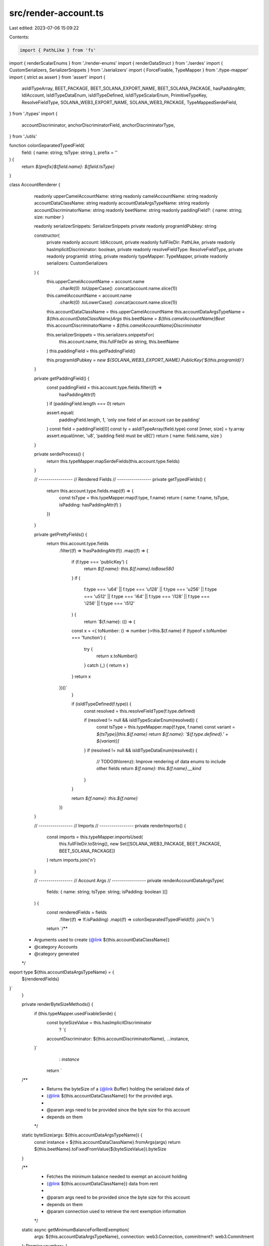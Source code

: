 src/render-account.ts
=====================

Last edited: 2023-07-06 15:09:22

Contents:

.. code-block:: ts

    import { PathLike } from 'fs'
import { renderScalarEnums } from './render-enums'
import { renderDataStruct } from './serdes'
import { CustomSerializers, SerializerSnippets } from './serializers'
import { ForceFixable, TypeMapper } from './type-mapper'
import { strict as assert } from 'assert'
import {
  asIdlTypeArray,
  BEET_PACKAGE,
  BEET_SOLANA_EXPORT_NAME,
  BEET_SOLANA_PACKAGE,
  hasPaddingAttr,
  IdlAccount,
  isIdlTypeDataEnum,
  isIdlTypeDefined,
  isIdlTypeScalarEnum,
  PrimitiveTypeKey,
  ResolveFieldType,
  SOLANA_WEB3_EXPORT_NAME,
  SOLANA_WEB3_PACKAGE,
  TypeMappedSerdeField,
} from './types'
import {
  accountDiscriminator,
  anchorDiscriminatorField,
  anchorDiscriminatorType,
} from './utils'

function colonSeparatedTypedField(
  field: { name: string; tsType: string },
  prefix = ''
) {
  return `${prefix}${field.name}: ${field.tsType}`
}

class AccountRenderer {
  readonly upperCamelAccountName: string
  readonly camelAccountName: string
  readonly accountDataClassName: string
  readonly accountDataArgsTypeName: string
  readonly accountDiscriminatorName: string
  readonly beetName: string
  readonly paddingField?: { name: string; size: number }

  readonly serializerSnippets: SerializerSnippets
  private readonly programIdPubkey: string

  constructor(
    private readonly account: IdlAccount,
    private readonly fullFileDir: PathLike,
    private readonly hasImplicitDiscriminator: boolean,
    private readonly resolveFieldType: ResolveFieldType,
    private readonly programId: string,
    private readonly typeMapper: TypeMapper,
    private readonly serializers: CustomSerializers
  ) {
    this.upperCamelAccountName = account.name
      .charAt(0)
      .toUpperCase()
      .concat(account.name.slice(1))

    this.camelAccountName = account.name
      .charAt(0)
      .toLowerCase()
      .concat(account.name.slice(1))

    this.accountDataClassName = this.upperCamelAccountName
    this.accountDataArgsTypeName = `${this.accountDataClassName}Args`
    this.beetName = `${this.camelAccountName}Beet`
    this.accountDiscriminatorName = `${this.camelAccountName}Discriminator`

    this.serializerSnippets = this.serializers.snippetsFor(
      this.account.name,
      this.fullFileDir as string,
      this.beetName
    )
    this.paddingField = this.getPaddingField()

    this.programIdPubkey = `new ${SOLANA_WEB3_EXPORT_NAME}.PublicKey('${this.programId}')`
  }

  private getPaddingField() {
    const paddingField = this.account.type.fields.filter((f) =>
      hasPaddingAttr(f)
    )
    if (paddingField.length === 0) return

    assert.equal(
      paddingField.length,
      1,
      'only one field of an account can be padding'
    )
    const field = paddingField[0]
    const ty = asIdlTypeArray(field.type)
    const [inner, size] = ty.array
    assert.equal(inner, 'u8', 'padding field must be u8[]')
    return { name: field.name, size }
  }

  private serdeProcess() {
    return this.typeMapper.mapSerdeFields(this.account.type.fields)
  }

  // -----------------
  // Rendered Fields
  // -----------------
  private getTypedFields() {
    return this.account.type.fields.map((f) => {
      const tsType = this.typeMapper.map(f.type, f.name)
      return { name: f.name, tsType, isPadding: hasPaddingAttr(f) }
    })
  }

  private getPrettyFields() {
    return this.account.type.fields
      .filter((f) => !hasPaddingAttr(f))
      .map((f) => {
        if (f.type === 'publicKey') {
          return `${f.name}: this.${f.name}.toBase58()`
        }
        if (
          f.type === 'u64' ||
          f.type === 'u128' ||
          f.type === 'u256' ||
          f.type === 'u512' ||
          f.type === 'i64' ||
          f.type === 'i128' ||
          f.type === 'i256' ||
          f.type === 'i512'
        ) {
          return `${f.name}: (() => {
        const x = <{ toNumber: () => number }>this.${f.name}
        if (typeof x.toNumber === 'function') {
          try {
            return x.toNumber()
          } catch (_) { return x }
        }
        return x
      })()`
        }

        if (isIdlTypeDefined(f.type)) {
          const resolved = this.resolveFieldType(f.type.defined)

          if (resolved != null && isIdlTypeScalarEnum(resolved)) {
            const tsType = this.typeMapper.map(f.type, f.name)
            const variant = `${tsType}[this.${f.name}`
            return `${f.name}: '${f.type.defined}.' + ${variant}]`
          }
          if (resolved != null && isIdlTypeDataEnum(resolved)) {
            // TODO(thlorenz): Improve rendering of data enums to include other fields
            return `${f.name}: this.${f.name}.__kind`
          }
        }

        return `${f.name}: this.${f.name}`
      })
  }

  // -----------------
  // Imports
  // -----------------
  private renderImports() {
    const imports = this.typeMapper.importsUsed(
      this.fullFileDir.toString(),
      new Set([SOLANA_WEB3_PACKAGE, BEET_PACKAGE, BEET_SOLANA_PACKAGE])
    )
    return imports.join('\n')
  }

  // -----------------
  // Account Args
  // -----------------
  private renderAccountDataArgsType(
    fields: { name: string; tsType: string; isPadding: boolean }[]
  ) {
    const renderedFields = fields
      .filter((f) => !f.isPadding)
      .map((f) => colonSeparatedTypedField(f))
      .join('\n  ')

    return `/**
 * Arguments used to create {@link ${this.accountDataClassName}}
 * @category Accounts
 * @category generated
 */
export type ${this.accountDataArgsTypeName} = {
  ${renderedFields}
}`
  }

  private renderByteSizeMethods() {
    if (this.typeMapper.usedFixableSerde) {
      const byteSizeValue = this.hasImplicitDiscriminator
        ? `{
      accountDiscriminator: ${this.accountDiscriminatorName},
      ...instance,
    }`
        : `instance`

      return `
  /**
   * Returns the byteSize of a {@link Buffer} holding the serialized data of
   * {@link ${this.accountDataClassName}} for the provided args.
   *
   * @param args need to be provided since the byte size for this account
   * depends on them
   */
  static byteSize(args: ${this.accountDataArgsTypeName}) {
    const instance = ${this.accountDataClassName}.fromArgs(args)
    return ${this.beetName}.toFixedFromValue(${byteSizeValue}).byteSize
  }

  /**
   * Fetches the minimum balance needed to exempt an account holding 
   * {@link ${this.accountDataClassName}} data from rent
   *
   * @param args need to be provided since the byte size for this account
   * depends on them
   * @param connection used to retrieve the rent exemption information
   */
  static async getMinimumBalanceForRentExemption(
    args: ${this.accountDataArgsTypeName},
    connection: web3.Connection,
    commitment?: web3.Commitment
  ): Promise<number> {
    return connection.getMinimumBalanceForRentExemption(
      ${this.accountDataClassName}.byteSize(args),
      commitment
    )
  }
  `.trim()
    } else {
      return `
  /**
   * Returns the byteSize of a {@link Buffer} holding the serialized data of
   * {@link ${this.accountDataClassName}}
   */
  static get byteSize() {
    return ${this.beetName}.byteSize;
  }

  /**
   * Fetches the minimum balance needed to exempt an account holding 
   * {@link ${this.accountDataClassName}} data from rent
   *
   * @param connection used to retrieve the rent exemption information
   */
  static async getMinimumBalanceForRentExemption(
    connection: web3.Connection,
    commitment?: web3.Commitment,
  ): Promise<number> {
    return connection.getMinimumBalanceForRentExemption(
      ${this.accountDataClassName}.byteSize,
      commitment,
    );
  }

  /**
   * Determines if the provided {@link Buffer} has the correct byte size to
   * hold {@link ${this.accountDataClassName}} data.
   */
  static hasCorrectByteSize(buf: Buffer, offset = 0) {
    return buf.byteLength - offset === ${this.accountDataClassName}.byteSize;
  }
      `.trim()
    }
  }

  // -----------------
  // AccountData class
  // -----------------
  private renderAccountDiscriminatorVar() {
    if (!this.hasImplicitDiscriminator) return ''

    const accountDisc = JSON.stringify(
      Array.from(accountDiscriminator(this.account.name))
    )

    return `export const ${this.accountDiscriminatorName} = ${accountDisc}`
  }

  private renderSerializeValue() {
    const serializeValues = []
    if (this.hasImplicitDiscriminator) {
      serializeValues.push(
        `accountDiscriminator: ${this.accountDiscriminatorName}`
      )
    }
    if (this.paddingField != null) {
      serializeValues.push(`padding: Array(${this.paddingField.size}).fill(0)`)
    }
    return serializeValues.length > 0
      ? `{ 
      ${serializeValues.join(',\n      ')},
      ...this
    }`
      : 'this'
  }

  private renderAccountDataClass(
    fields: { name: string; tsType: string; isPadding: boolean }[]
  ) {
    const constructorArgs = fields
      .filter((f) => !f.isPadding)
      .map((f) => colonSeparatedTypedField(f, 'readonly '))
      .join(',\n    ')

    const constructorParams = fields
      .filter((f) => !f.isPadding)
      .map((f) => `args.${f.name}`)
      .join(',\n      ')

    const prettyFields = this.getPrettyFields().join(',\n      ')
    const byteSizeMethods = this.renderByteSizeMethods()
    const accountDiscriminatorVar = this.renderAccountDiscriminatorVar()
    const serializeValue = this.renderSerializeValue()

    return `
${accountDiscriminatorVar};
/**
 * Holds the data for the {@link ${this.upperCamelAccountName}} Account and provides de/serialization
 * functionality for that data
 *
 * @category Accounts
 * @category generated
 */
export class ${this.accountDataClassName} implements ${this.accountDataArgsTypeName} {
  private constructor(
    ${constructorArgs}
  ) {}

  /**
   * Creates a {@link ${this.accountDataClassName}} instance from the provided args.
   */
  static fromArgs(args: ${this.accountDataArgsTypeName}) {
    return new ${this.accountDataClassName}(
      ${constructorParams}
    );
  }

  /**
   * Deserializes the {@link ${this.accountDataClassName}} from the data of the provided {@link web3.AccountInfo}.
   * @returns a tuple of the account data and the offset up to which the buffer was read to obtain it.
   */
  static fromAccountInfo(
    accountInfo: web3.AccountInfo<Buffer>,
    offset = 0
  ): [ ${this.accountDataClassName}, number ]  {
    return ${this.accountDataClassName}.deserialize(accountInfo.data, offset)
  }

  /**
   * Retrieves the account info from the provided address and deserializes
   * the {@link ${this.accountDataClassName}} from its data.
   *
   * @throws Error if no account info is found at the address or if deserialization fails
   */
  static async fromAccountAddress(
    connection: web3.Connection,
    address: web3.PublicKey,
    commitmentOrConfig?: web3.Commitment | web3.GetAccountInfoConfig,
  ): Promise<${this.accountDataClassName}> {
    const accountInfo = await connection.getAccountInfo(address, commitmentOrConfig);
    if (accountInfo == null) {
      throw new Error(\`Unable to find ${this.accountDataClassName} account at \${address}\`);
    }
    return ${this.accountDataClassName}.fromAccountInfo(accountInfo, 0)[0];
  }


  /**
   * Provides a {@link ${SOLANA_WEB3_EXPORT_NAME}.Connection.getProgramAccounts} config builder,
   * to fetch accounts matching filters that can be specified via that builder.
   *
   * @param programId - the program that owns the accounts we are filtering
   */
  static gpaBuilder(programId: web3.PublicKey = ${this.programIdPubkey}) {
    return ${BEET_SOLANA_EXPORT_NAME}.GpaBuilder.fromStruct(programId, ${this.beetName})
  }

  /**
   * Deserializes the {@link ${this.accountDataClassName}} from the provided data Buffer.
   * @returns a tuple of the account data and the offset up to which the buffer was read to obtain it.
   */
  static deserialize(
    buf: Buffer,
    offset = 0
  ): [ ${this.accountDataClassName}, number ]{
    return ${this.serializerSnippets.deserialize}(buf, offset);
  }

  /**
   * Serializes the {@link ${this.accountDataClassName}} into a Buffer.
   * @returns a tuple of the created Buffer and the offset up to which the buffer was written to store it.
   */
  serialize(): [ Buffer, number ] {
    return ${this.serializerSnippets.serialize}(${serializeValue})
  }

  ${byteSizeMethods}

  /**
   * Returns a readable version of {@link ${this.accountDataClassName}} properties
   * and can be used to convert to JSON and/or logging
   */
  pretty() {
    return {
      ${prettyFields}
    };
  }
}`.trim()
  }

  // -----------------
  // Struct
  // -----------------
  private renderBeet(fields: TypeMappedSerdeField[]) {
    let discriminatorName: string | undefined
    let discriminatorField: TypeMappedSerdeField | undefined
    let discriminatorType: string | undefined

    if (this.hasImplicitDiscriminator) {
      discriminatorName = 'accountDiscriminator'
      discriminatorField = this.typeMapper.mapSerdeField(
        anchorDiscriminatorField('accountDiscriminator')
      )
      discriminatorType = anchorDiscriminatorType(
        this.typeMapper,
        `account ${this.account.name} discriminant type`
      )
    }

    const struct = renderDataStruct({
      fields,
      structVarName: this.beetName,
      className: this.accountDataClassName,
      argsTypename: this.accountDataArgsTypeName,
      discriminatorName,
      discriminatorField,
      discriminatorType,
      paddingField: this.paddingField,
      isFixable: this.typeMapper.usedFixableSerde,
    })
    return `
/**
 * @category Accounts
 * @category generated
 */
${struct}`.trim()
  }

  render() {
    this.typeMapper.clearUsages()

    const typedFields = this.getTypedFields()
    const beetFields = this.serdeProcess()
    const enums = renderScalarEnums(this.typeMapper.scalarEnumsUsed).join('\n')
    const imports = this.renderImports()
    const accountDataArgsType = this.renderAccountDataArgsType(typedFields)
    const accountDataClass = this.renderAccountDataClass(typedFields)
    const beetDecl = this.renderBeet(beetFields)
    return `${imports}
${this.serializerSnippets.importSnippet}

${enums}

${accountDataArgsType}

${accountDataClass}

${beetDecl}

${this.serializerSnippets.resolveFunctionsSnippet}`
  }
}

export function renderAccount(
  account: IdlAccount,
  fullFileDir: PathLike,
  accountFilesByType: Map<string, string>,
  customFilesByType: Map<string, string>,
  typeAliases: Map<string, PrimitiveTypeKey>,
  serializers: CustomSerializers,
  forceFixable: ForceFixable,
  programId: string,
  resolveFieldType: ResolveFieldType,
  hasImplicitDiscriminator: boolean
) {
  const typeMapper = new TypeMapper(
    accountFilesByType,
    customFilesByType,
    typeAliases,
    forceFixable
  )
  const renderer = new AccountRenderer(
    account,
    fullFileDir,
    hasImplicitDiscriminator,
    resolveFieldType,
    programId,
    typeMapper,
    serializers
  )
  return renderer.render()
}


